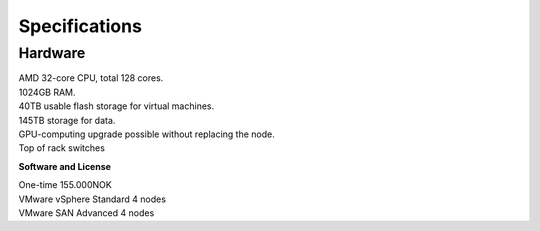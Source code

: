 Specifications
=====================

.. _Hardware:
Hardware
-------------------------

| AMD 32-core CPU, total 128 cores.
| 1024GB RAM.
| 40TB usable flash storage for virtual machines.
| 145TB storage for data.
| GPU-computing upgrade possible without replacing the node.
| Top of rack switches

**Software and License**

| One-time 155.000NOK
| VMware vSphere Standard 4 nodes
| VMware SAN Advanced 4 nodes

.. **Operational running costs**

.. | VMware: 75.000NOK
.. | Windows Datacentre: 52.000NOK
.. | Colocation at Digiplex: 162.000NOK
.. | Total: 289.000NOK per year


.. autosummary::
   :toctree: generated

   

